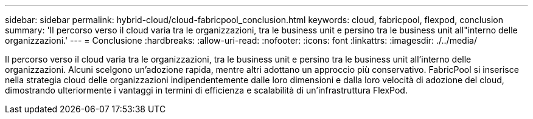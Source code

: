 ---
sidebar: sidebar 
permalink: hybrid-cloud/cloud-fabricpool_conclusion.html 
keywords: cloud, fabricpool, flexpod, conclusion 
summary: 'Il percorso verso il cloud varia tra le organizzazioni, tra le business unit e persino tra le business unit all"interno delle organizzazioni.' 
---
= Conclusione
:hardbreaks:
:allow-uri-read: 
:nofooter: 
:icons: font
:linkattrs: 
:imagesdir: ./../media/


[role="lead"]
Il percorso verso il cloud varia tra le organizzazioni, tra le business unit e persino tra le business unit all'interno delle organizzazioni. Alcuni scelgono un'adozione rapida, mentre altri adottano un approccio più conservativo. FabricPool si inserisce nella strategia cloud delle organizzazioni indipendentemente dalle loro dimensioni e dalla loro velocità di adozione del cloud, dimostrando ulteriormente i vantaggi in termini di efficienza e scalabilità di un'infrastruttura FlexPod.
